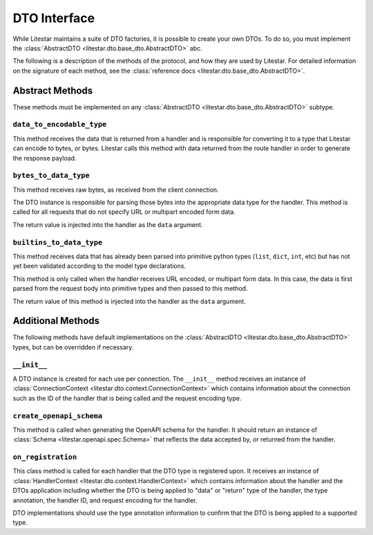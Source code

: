 DTO Interface
=============

While Litestar maintains a suite of DTO factories, it is possible to create your own DTOs. To do so, you must implement
the :class:`AbstractDTO <litestar.dto.base_dto.AbstractDTO>` abc.

The following is a description of the methods of the protocol, and how they are used by Litestar. For detailed
information on the signature of each method, see the :class:`reference docs <litestar.dto.base_dto.AbstractDTO>`.

Abstract Methods
~~~~~~~~~~~~~~~~

These methods must be implemented on any :class:`AbstractDTO <litestar.dto.base_dto.AbstractDTO>` subtype.

``data_to_encodable_type``
--------------------------

This method receives the data that is returned from a handler and is responsible for converting it to a type that
Litestar can encode to bytes, or bytes. Litestar calls this method with data returned from the route handler in order
to generate the response payload.

``bytes_to_data_type``
----------------------

This method receives raw bytes, as received from the client connection.

The DTO instance is responsible for parsing those bytes into the appropriate data type for the handler. This method is
called for all requests that do not specify URL or multipart encoded form data.

The return value is injected into the handler as the ``data`` argument.

``builtins_to_data_type``
-------------------------

This method receives data that has already been parsed into primitive python types (``list``, ``dict``, ``int``, etc)
but has not yet been validated according to the model type declarations.

This method is only called when the handler receives URL encoded, or multipart form data. In this case, the data is
first parsed from the request body into primitive types and then passed to this method.

The return value of this method is injected into the handler as the ``data`` argument.

Additional Methods
~~~~~~~~~~~~~~~~~~

The following methods have default implementations on the :class:`AbstractDTO <litestar.dto.base_dto.AbstractDTO>`
types, but can be overridden if necessary.

``__init__``
------------

A DTO instance is created for each use per connection. The ``__init__`` method receives an instance of
:class:`ConnectionContext <litestar.dto.context.ConnectionContext>` which contains information about the connection
such as the ID of the handler that is being called and the request encoding type.

``create_openapi_schema``
-------------------------

This method is called when generating the OpenAPI schema for the handler. It should return an instance of
:class:`Schema <litestar.openapi.spec.Schema>` that reflects the data accepted by, or returned from the handler.

``on_registration``
-------------------

This class method is called for each handler that the DTO type is registered upon. It receives an instance of
:class:`HandlerContext <litestar.dto.context.HandlerContext>` which contains information about the handler and the
DTOs application including whether the DTO is being applied to "data" or "return" type of the handler, the type
annotation, the handler ID, and request encoding for the handler.

DTO implementations should use the type annotation information to confirm that the DTO is being applied to a supported
type.
